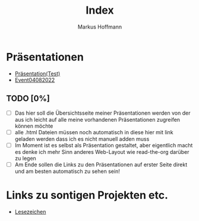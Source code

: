 #+TITLE: Index
#+AUTHOR: Markus Hoffmann

:REVEAL_PROPERTIES:
# #+REVEAL_ROOT: file:///home/flowmis/pres/reveal
#+REVEAL_ROOT: https://cdn.jsdelivr.net/npm/reveal.js
#+REVEAL_THEME: serif
#+REVEAL_INIT_OPTIONS: height:900, width:1600
# #+REVEAL_INIT_OPTIONS: minScale:0.5, maxScale:0.9, margin:0.9
#+OPTIONS: timestamp:t toc:nil num:nil reveal_title_slide:nil
:END:

* Präsentationen
- [[https://flowmis.github.io/pres/51c54bdc32e6d845892e84e31b71ae1f9e02bbcd/TestPres.html][Präsentation(Test)]]
- [[https://flowmis.github.io/pres/51c54bdc32e6d845892e84e31b71ae1f9e02bbcd/Event04082022][Event04082022]]

** TODO [0%]
- [ ] Das hier soll die Übersichtsseite meiner Präsentationen werden von der aus ich leicht auf alle meine vorhandenen Präsentationen zugreifen können möchte
- [ ] alle .html Dateien müssen noch automatisch in diese hier mit link geladen werden dass ich es nicht manuell adden muss
- [ ] Im Moment ist es selbst als Präsentation gestaltet, aber eigentlich macht es denke ich mehr Sinn anderes Web-Layout wie read-the-org darüber zu legen
- [ ] Am Ende sollen die Links zu den Präsentationen auf erster Seite direkt und am besten automatisch zu sehen sein!
* Links zu sontigen Projekten etc.
- [[https://flowmis.github.io/pres/51c54bdc32e6d845892e84e31b71ae1f9e02bbcd/Lesezeichen.html][Lesezeichen]]
